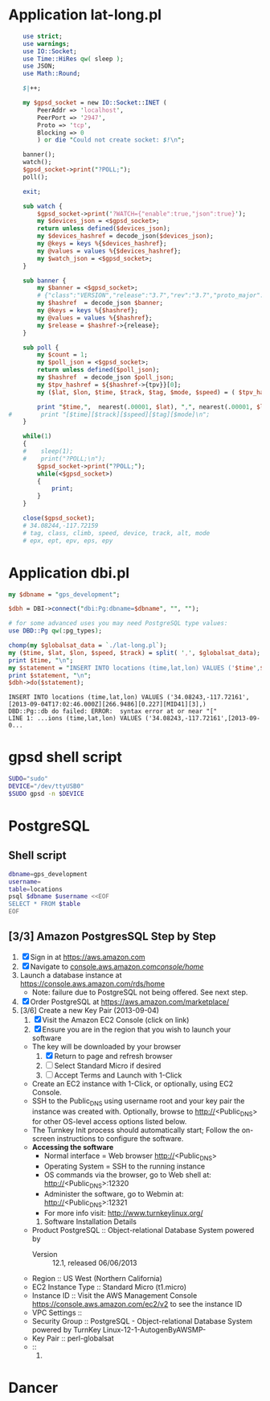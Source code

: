 * Application lat-long.pl
  #+BEGIN_SRC perl :tangle bin/lat-long.pl :shebang #!/usr/bin/env perl
    use strict;
    use warnings;
    use IO::Socket;
    use Time::HiRes qw( sleep );
    use JSON;
    use Math::Round;
    
    $|++;
    
    my $gpsd_socket = new IO::Socket::INET (
        PeerAddr => 'localhost',
        PeerPort => '2947',
        Proto => 'tcp',
        Blocking => 0
        ) or die "Could not create socket: $!\n";
    
    banner();
    watch();
    $gpsd_socket->print("?POLL;");
    poll();
    
    exit;
    
    sub watch {
        $gpsd_socket->print('?WATCH={"enable":true,"json":true}');
        my $devices_json = <$gpsd_socket>;
        return unless defined($devices_json);
        my $devices_hashref = decode_json($devices_json);
        my @keys = keys %{$devices_hashref};
        my @values = values %{$devices_hashref};
        my $watch_json = <$gpsd_socket>;
    }
    
    sub banner {
        my $banner = <$gpsd_socket>;
        # {"class":"VERSION","release":"3.7","rev":"3.7","proto_major":3,"proto_minor":7}
        my $hashref  = decode_json $banner;
        my @keys = keys %{$hashref};
        my @values = values %{$hashref};
        my $release = $hashref->{release};
    }
    
    sub poll {
        my $count = 1;
        my $poll_json = <$gpsd_socket>;
        return unless defined($poll_json);
        my $hashref  = decode_json $poll_json;
        my $tpv_hashref = ${$hashref->{tpv}}[0];
        my ($lat, $lon, $time, $track, $tag, $mode, $speed) = ( $tpv_hashref->{lat}, $tpv_hashref->{lon}, $tpv_hashref->{time}, $tpv_hashref->{track}, $tpv_hashref->{tag}, $tpv_hashref->{mode}, $tpv_hashref->{speed} );
        
        print "$time,",  nearest(.00001, $lat), ",", nearest(.00001, $lon), "\n";
#        print "[$time][$track][$speed][$tag][$mode]\n";
    }
    
    while(1)
    {
    #    sleep(1);
    #    print("?POLL;\n");
        $gpsd_socket->print("?POLL;");
        while(<$gpsd_socket>)
        {
            print;
        }
    }
    
    close($gpsd_socket);
    # 34.08244,-117.72159
    # tag, class, climb, speed, device, track, alt, mode
    # epx, ept, epv, eps, epy
    
  #+END_SRC
* Application dbi.pl
  #+BEGIN_SRC perl :tangle bin/dbi.pl :shebang #!/usr/bin/env perl
    my $dbname = "gps_development";
    
    $dbh = DBI->connect("dbi:Pg:dbname=$dbname", "", "");
    
    # for some advanced uses you may need PostgreSQL type values:
    use DBD::Pg qw(:pg_types);
    
    chomp(my $globalsat_data = `./lat-long.pl`);
    my ($time, $lat, $lon, $speed, $track) = split( ',', $globalsat_data);
    print $time, "\n";
    my $statement = "INSERT INTO locations (time,lat,lon) VALUES ('$time',$lat,$lon)";
    print $statement, "\n";
    $dbh->do($statement);
  #+END_SRC
  #+BEGIN_EXAMPLE
    INSERT INTO locations (time,lat,lon) VALUES ('34.08243,-117.72161',[2013-09-04T17:02:46.000Z][266.9486][0.227][MID41][3],)
    DBD::Pg::db do failed: ERROR:  syntax error at or near "["
    LINE 1: ...ions (time,lat,lon) VALUES ('34.08243,-117.72161',[2013-09-0...
  #+END_EXAMPLE
* gpsd shell script
  #+BEGIN_SRC sh :tangle bin/launch-gpsd-daemon.sh :shebang #!/bin/sh
    SUDO="sudo"
    DEVICE="/dev/ttyUSB0"
    $SUDO gpsd -n $DEVICE
  #+END_SRC
* PostgreSQL
** Shell script
   #+BEGIN_SRC sh :tangle bin/postgresql.sh :shebang #!/bin/sh
     dbname=gps_development
     username=
     table=locations
     psql $dbname $username <<EOF
     SELECT * FROM $table
     EOF
   #+END_SRC
** [3/3] Amazon PostgresSQL Step by Step
   1. [X] Sign in at https://aws.amazon.com
   2. [X] Navigate to [[https://console.aws.amazon.com/console/home?#][console.aws.amazon.com/console/home/]]
   3. Launch a database instance at https://console.aws.amazon.com/rds/home
      - Note: failure due to PostgreSQL not being offered. See next step.
   4. [X] Order PostgreSQL at https://aws.amazon.com/marketplace/
   5. [3/6] Create a new Key Pair (2013-09-04)
      1. [X] Visit the Amazon EC2 Console (click on link)
      2. [X] Ensure you are in the region that you wish to launch your software
	 - The key will be downloaded by your browser
      3. [X] Return to page and refresh browser
      4. [ ] Select Standard Micro if desired
      5. [ ] Accept Terms and Launch with 1-Click
	 - Create an EC2 instance with 1-Click, or optionally, using EC2 Console.
	 - SSH to the Public_DNS using username root and your key pair the instance was created with.
           Optionally, browse to http://<Public_DNS> for other OS-level access options listed below.
	 - The Turnkey Init process should automatically start; Follow the on-screen instructions to configure the software.
	 - **Accessing the software**
	   + Normal interface = Web browser http://<Public_DNS>
	   + Operating System = SSH to the running instance
	   + OS commands via the browser, go to Web shell at: http://<Public_DNS>:12320
	   + Administer the software, go to Webmin at: http://<Public_DNS>:12321
	   + For more info visit: http://www.turnkeylinux.org/
      6. Software Installation Details
	 - Product PostgreSQL :: Object-relational Database System powered by 
         - Version :: 12.1, released 06/06/2013
	 - Region :: US West (Northern California)
	 - EC2 Instance Type :: Standard Micro (t1.micro)
	 - Instance ID :: Visit the AWS Management Console [[https://console.aws.amazon.com/ec2/v2]] to see the instance ID
	 - VPC Settings ::
	 - Security Group :: PostgreSQL - Object-relational Database System powered by TurnKey Linux-12-1-AutogenByAWSMP-
	 - Key Pair :: perl-globalsat
	 - ::
      7. 





   
* Dancer

